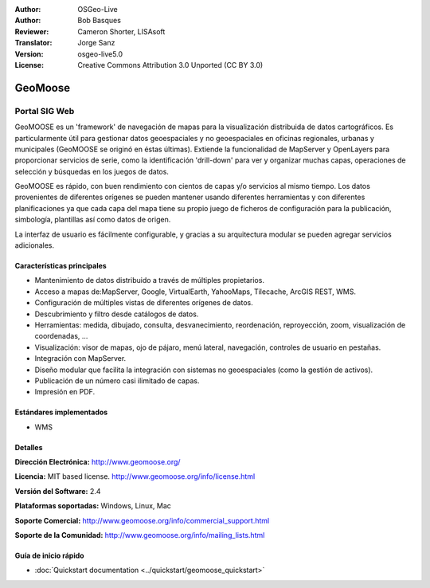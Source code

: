 :Author: OSGeo-Live
:Author: Bob Basques
:Reviewer: Cameron Shorter, LISAsoft
:Translator: Jorge Sanz
:Version: osgeo-live5.0
:License: Creative Commons Attribution 3.0 Unported (CC BY 3.0)

.. _geomoose-overview-es:

.. image:: ../../images/project_logos/logo-geomoose.png
  :scale: 30 %
  :alt: project logo
  :align: right
  :target: http://www.geomoose.org/

.. image:: ../../images/logos/OSGeo_incubation.png
  :scale: 100 %
  :alt: OSGeo Project in Incubation
  :align: right
  :target: http://www.osgeo.org/incubator/process/principles.html


GeoMoose
================================================================================

Portal SIG Web
~~~~~~~~~~~~~~~~~~~~~~~~~~~~~~~~~~~~~~~~~~~~~~~~~~~~~~~~~~~~~~~~~~~~~~~~~~~~~~~~

GeoMOOSE es un 'framework' de navegación de mapas para la visualización 
distribuida de datos cartográficos. Es particularmente útil para gestionar datos
geoespaciales y no geoespaciales en oficinas regionales, urbanas y municipales 
(GeoMOOSE se originó en éstas últimas). Extiende la funcionalidad de MapServer y
OpenLayers para proporcionar servicios de serie, como la identificación 
'drill-down' para ver y organizar muchas capas, operaciones de selección y 
búsquedas en los juegos de datos.

GeoMOOSE es rápido, con buen rendimiento con cientos de capas y/o servicios al
mismo tiempo. Los datos provenientes de diferentes orígenes se pueden mantener
usando diferentes herramientas y con diferentes planificaciones ya que cada
capa del mapa tiene su propio juego de ficheros de configuración para la
publicación, simbología, plantillas así como datos de origen.

La interfaz de usuario es fácilmente configurable, y gracias a su arquitectura
modular se pueden agregar servicios adicionales.

.. image:: ../../images/screenshots/800x600/geomoose-screenshot-800x600.png
  :scale: 55 %
  :alt: geomoose-screenshot-800x600.png
  :align: right


Características principales
--------------------------------------------------------------------------------

* Mantenimiento de datos distribuido a través de múltiples propietarios.
* Acceso a mapas de:MapServer, Google, VirtualEarth, YahooMaps, Tilecache, 
  ArcGIS REST, WMS.
* Configuración de múltiples vistas de diferentes orígenes de datos.
* Descubrimiento y filtro desde catálogos de datos.
* Herramientas: medida, dibujado, consulta, desvanecimiento, reordenación, 
  reproyección, zoom, visualización de coordenadas, ...
* Visualización: visor de mapas, ojo de pájaro, menú lateral, navegación,
  controles de usuario en pestañas.
* Integración con MapServer.
* Diseño modular que facilita la integración con sistemas no geoespaciales 
  (como la gestión de activos).
* Publicación de un número casi ilimitado de capas.
* Impresión en PDF.


Estándares implementados
--------------------------------------------------------------------------------
* WMS


Detalles
--------------------------------------------------------------------------------

**Dirección Electrónica:** http://www.geomoose.org/

**Licencia:** MIT based license. http://www.geomoose.org/info/license.html

**Versión del Software:** 2.4

**Plataformas soportadas:** Windows, Linux, Mac

**Soporte Comercial:** http://www.geomoose.org/info/commercial_support.html

**Soporte de la Comunidad:** http://www.geomoose.org/info/mailing_lists.html


Guía de inicio rápido
--------------------------------------------------------------------------------
    
* :doc:`Quickstart documentation <../quickstart/geomoose_quickstart>`

